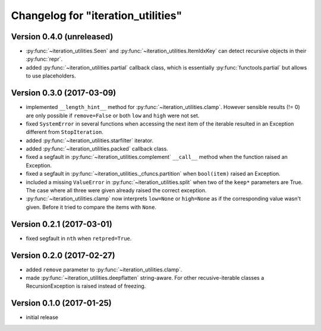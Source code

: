 Changelog for "iteration_utilities"
-----------------------------------


Version 0.4.0 (unreleased)
^^^^^^^^^^^^^^^^^^^^^^^^^^

- :py:func:`~iteration_utilities.Seen` and
  :py:func:`~iteration_utilities.ItemIdxKey` can detect recursive objects in
  their :py:func:`repr`.

- added :py:func:`~iteration_utilities.partial` callback class, which is
  essentially :py:func:`functools.partial` but allows to use placeholders.


Version 0.3.0 (2017-03-09)
^^^^^^^^^^^^^^^^^^^^^^^^^^

- implemented ``__length_hint__`` method for :py:func:`~iteration_utilities.clamp`.
  However sensible results (!= 0) are only possible if ``remove=False`` or
  both ``low`` and ``high`` were not set.

- fixed ``SystemError`` in several functions when accessing the next item of
  the iterable resulted in an Exception different from ``StopIteration``.

- added :py:func:`~iteration_utilities.starfilter` iterator.

- added :py:func:`~iteration_utilities.packed` callback class.

- fixed a segfault in :py:func:`~iteration_utilities.complement` ``__call__``
  method when the function raised an Exception.

- fixed a segfault in :py:func:`~iteration_utilities._cfuncs.partition`
  when ``bool(item)`` raised an Exception.

- included a missing ``ValueError`` in  :py:func:`~iteration_utilities.split`
  when two of the ``keep*`` parameters are True. The case where all three were
  given already raised the correct exception.

- :py:func:`~iteration_utilities.clamp` now interprets ``low=None`` or
  ``high=None`` as if the corresponding value wasn't given. Before it tried to
  compare the items with ``None``.


Version 0.2.1 (2017-03-01)
^^^^^^^^^^^^^^^^^^^^^^^^^^

- fixed segfault in ``nth`` when ``retpred=True``.


Version 0.2.0 (2017-02-27)
^^^^^^^^^^^^^^^^^^^^^^^^^^

- added ``remove`` parameter to :py:func:`~iteration_utilities.clamp`.
- made :py:func:`~iteration_utilities.deepflatten` string-aware. For other
  recusive-iterable classes a RecursionException is raised instead of freezing.


Version 0.1.0 (2017-01-25)
^^^^^^^^^^^^^^^^^^^^^^^^^^

- initial release
